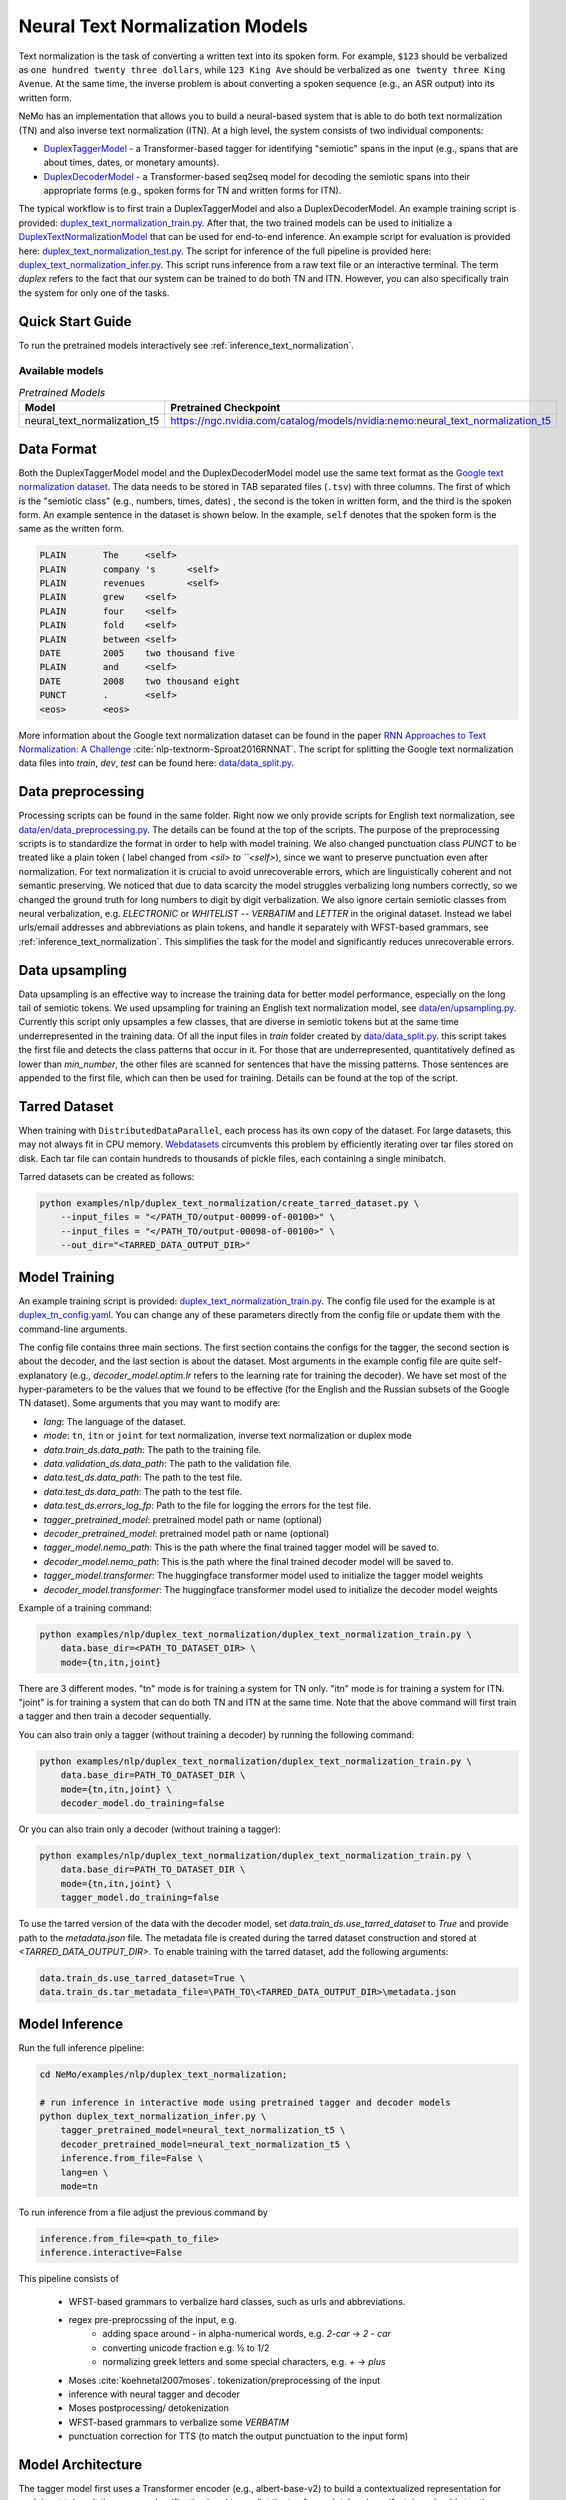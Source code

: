 .. _nn_text_normalization:

Neural Text Normalization Models
================================
Text normalization is the task of converting a written text into its spoken form. For example,
``$123`` should be verbalized as ``one hundred twenty three dollars``, while ``123 King Ave``
should be verbalized as ``one twenty three King Avenue``. At the same time, the inverse problem
is about converting a spoken sequence (e.g., an ASR output) into its written form.

NeMo has an implementation that allows you to build a neural-based system that is able to do
both text normalization (TN) and also inverse text normalization (ITN). At a high level, the
system consists of two individual components:

- `DuplexTaggerModel <https://github.com/NVIDIA/NeMo/blob/main/nemo/collections/nlp/models/duplex_text_normalization/duplex_tagger.py/>`__ - a Transformer-based tagger for identifying "semiotic" spans in the input (e.g., spans that are about times, dates, or monetary amounts).
- `DuplexDecoderModel <https://github.com/NVIDIA/NeMo/blob/main/nemo/collections/nlp/models/duplex_text_normalization/duplex_decoder.py/>`__ - a Transformer-based seq2seq model for decoding the semiotic spans into their appropriate forms (e.g., spoken forms for TN and written forms for ITN).

The typical workflow is to first train a DuplexTaggerModel and also a DuplexDecoderModel. An example training script
is provided: `duplex_text_normalization_train.py <https://github.com/NVIDIA/NeMo/blob/main/examples/nlp/duplex_text_normalization/duplex_text_normalization_train.py>`__.
After that, the two trained models can be used to initialize a `DuplexTextNormalizationModel <https://github.com/NVIDIA/NeMo/blob/main/nemo/collections/nlp/models/duplex_text_normalization/duplex_tn.py/>`__ that can be used for end-to-end inference.
An example script for evaluation is provided here: `duplex_text_normalization_test.py <https://github.com/NVIDIA/NeMo/blob/main/examples/nlp/duplex_text_normalization/duplex_text_normalization_test.py>`__. 
The script for inference of the full pipeline is provided here: `duplex_text_normalization_infer.py <https://github.com/NVIDIA/NeMo/blob/main/examples/nlp/duplex_text_normalization/duplex_text_normalization_infer.py>`__. 
This script runs inference from a raw text file or an interactive terminal. 
The term *duplex* refers to the fact that our system can be trained to do both TN and ITN. However, you can also specifically train the system for only one of the tasks.


Quick Start Guide
-----------------

To run the pretrained models interactively see :ref:`inference_text_normalization`.

Available models
^^^^^^^^^^^^^^^^

.. list-table:: *Pretrained Models*
   :widths: 5 10
   :header-rows: 1

   * - Model
     - Pretrained Checkpoint
   * - neural_text_normalization_t5
     - https://ngc.nvidia.com/catalog/models/nvidia:nemo:neural_text_normalization_t5



Data Format
-----------
Both the DuplexTaggerModel model and the DuplexDecoderModel model use the same text format as the `Google text normalization dataset <https://www.kaggle.com/google-nlu/text-normalization>`__.
The data needs to be stored in TAB separated files (``.tsv``) with three columns.
The first of which is the "semiotic class" (e.g.,  numbers, times, dates) , the second is the token
in written form, and the third is the spoken form. An example sentence in the dataset is shown below.
In the example, ``self`` denotes that the spoken form is the same as the written form. 

.. code::

    PLAIN	The	<self>
    PLAIN	company 's	<self>
    PLAIN	revenues	<self>
    PLAIN	grew	<self>
    PLAIN	four	<self>
    PLAIN	fold	<self>
    PLAIN	between	<self>
    DATE	2005	two thousand five
    PLAIN	and	<self>
    DATE	2008	two thousand eight
    PUNCT	.	<self>
    <eos>	<eos>


More information about the Google text normalization dataset can be found in the paper `RNN Approaches to Text Normalization: A Challenge <https://arxiv.org/ftp/arxiv/papers/1611/1611.00068.pdf>`__ :cite:`nlp-textnorm-Sproat2016RNNAT`.
The script for splitting the Google text normalization data files into `train`, `dev`, `test` can be found here: 
`data/data_split.py <https://github.com/NVIDIA/NeMo/blob/main/examples/nlp/duplex_text_normalization/data/data_split.py>`__.

Data preprocessing
-----------

Processing scripts can be found in the same folder. Right now we only provide scripts for English text normalization, see `data/en/data_preprocessing.py <https://github.com/NVIDIA/NeMo/blob/main/examples/nlp/duplex_text_normalization/data/en/data_preprocessing.py>`__.
The details can be found at the top of the scripts.
The purpose of the preprocessing scripts is to standardize the format in order to help with model training.
We also changed punctuation class `PUNCT` to be treated like a plain token ( label changed from `<sil> to ``<self>`), since we want to preserve punctuation even after normalization. 
For text normalization it is crucial to avoid unrecoverable errors, which are linguistically coherent and not semantic preserving. 
We noticed that due to data scarcity the model struggles verbalizing long numbers correctly, so we changed the ground truth for long numbers to digit by digit verbalization.
We also ignore certain semiotic classes from neural verbalization, e.g. `ELECTRONIC` or `WHITELIST` -- `VERBATIM` and `LETTER` in the original dataset. Instead we label urls/email addresses and abbreviations as plain tokens, and handle it separately with WFST-based grammars, see :ref:`inference_text_normalization`.
This simplifies the task for the model and significantly reduces unrecoverable errors.


Data upsampling
-----------

Data upsampling is an effective way to increase the training data for better model performance, especially on the long tail of semiotic tokens.
We used upsampling for training an English text normalization model, see `data/en/upsampling.py <https://github.com/NVIDIA/NeMo/blob/main/examples/nlp/duplex_text_normalization/data/en/upsampling.py>`__.
Currently this script only upsamples a few classes, that are diverse in semiotic tokens but at the same time underrepresented in the training data.
Of all the input files in `train` folder created by `data/data_split.py <https://github.com/NVIDIA/NeMo/blob/main/examples/nlp/duplex_text_normalization/data/data_split.py>`__. this script takes the first file and detects the class patterns that occur in it.
For those that are underrepresented, quantitatively defined as lower than `min_number`, the other files are scanned for sentences that have the missing patterns. 
Those sentences are appended to the first file, which can then be used for training. 
Details can be found at the top of the script.

Tarred Dataset
--------------

When training with ``DistributedDataParallel``, each process has its own copy of the dataset. For large datasets, this may not always
fit in CPU memory. `Webdatasets <https://github.com/tmbdev/webdataset>`__ circumvents this problem by efficiently iterating over
tar files stored on disk. Each tar file can contain hundreds to thousands of pickle files, each containing a single minibatch.

Tarred datasets can be created as follows:

.. code::

    python examples/nlp/duplex_text_normalization/create_tarred_dataset.py \
        --input_files = "</PATH_TO/output-00099-of-00100>" \
        --input_files = "</PATH_TO/output-00098-of-00100>" \
        --out_dir="<TARRED_DATA_OUTPUT_DIR>"


Model Training
--------------

An example training script is provided: `duplex_text_normalization_train.py <https://github.com/NVIDIA/NeMo/blob/main/examples/nlp/duplex_text_normalization/duplex_text_normalization_train.py>`__.
The config file used for the example is at `duplex_tn_config.yaml <https://github.com/NVIDIA/NeMo/blob/main/examples/nlp/duplex_text_normalization/conf/duplex_tn_config.yaml>`__.
You can change any of these parameters directly from the config file or update them with the command-line arguments.

The config file contains three main sections. The first section contains the configs for the tagger, the second section is about the decoder,
and the last section is about the dataset. Most arguments in the example config file are quite self-explanatory (e.g.,
*decoder_model.optim.lr* refers to the learning rate for training the decoder). We have set most of the hyper-parameters to
be the values that we found to be effective (for the English and the Russian subsets of the Google TN dataset).
Some arguments that you may want to modify are:

- *lang*: The language of the dataset.

- *mode*: ``tn``, ``itn`` or ``joint`` for text normalization, inverse text normalization or duplex mode

- *data.train_ds.data_path*: The path to the training file.

- *data.validation_ds.data_path*: The path to the validation file.

- *data.test_ds.data_path*: The path to the test file.

- *data.test_ds.data_path*: The path to the test file.

- *data.test_ds.errors_log_fp*: Path to the file for logging the errors for the test file.

- *tagger_pretrained_model*: pretrained model path or name (optional)

- *decoder_pretrained_model*: pretrained model path or name (optional)

- *tagger_model.nemo_path*: This is the path where the final trained tagger model will be saved to.

- *decoder_model.nemo_path*: This is the path where the final trained decoder model will be saved to.

- *tagger_model.transformer*: The huggingface transformer model used to initialize the tagger model weights 

- *decoder_model.transformer*: The huggingface transformer model used to initialize the decoder model weights 


Example of a training command:

.. code::

    python examples/nlp/duplex_text_normalization/duplex_text_normalization_train.py \
        data.base_dir=<PATH_TO_DATASET_DIR> \
        mode={tn,itn,joint}

There are 3 different modes. "tn" mode is for training a system for TN only.
"itn" mode is for training a system for ITN. "joint" is for training a system
that can do both TN and ITN at the same time. Note that the above command will
first train a tagger and then train a decoder sequentially.

You can also train only a tagger (without training a decoder) by running the
following command:

.. code::

    python examples/nlp/duplex_text_normalization/duplex_text_normalization_train.py \
        data.base_dir=PATH_TO_DATASET_DIR \
        mode={tn,itn,joint} \
        decoder_model.do_training=false

Or you can also train only a decoder (without training a tagger):

.. code::

    python examples/nlp/duplex_text_normalization/duplex_text_normalization_train.py \
        data.base_dir=PATH_TO_DATASET_DIR \
        mode={tn,itn,joint} \
        tagger_model.do_training=false

To use the tarred version of the data with the decoder model, set `data.train_ds.use_tarred_dataset` to `True` and provide \
path to the `metadata.json` file. The metadata file is created during the tarred dataset construction and stored at `<TARRED_DATA_OUTPUT_DIR>`.
To enable training with the tarred dataset, add the following arguments:

.. code::

    data.train_ds.use_tarred_dataset=True \
    data.train_ds.tar_metadata_file=\PATH_TO\<TARRED_DATA_OUTPUT_DIR>\metadata.json

.. _inference_text_normalization:

Model Inference
--------------

Run the full inference pipeline:

.. code-block:: bash

    cd NeMo/examples/nlp/duplex_text_normalization;

    # run inference in interactive mode using pretrained tagger and decoder models
    python duplex_text_normalization_infer.py \
        tagger_pretrained_model=neural_text_normalization_t5 \
        decoder_pretrained_model=neural_text_normalization_t5 \
        inference.from_file=False \
        lang=en \
        mode=tn

To run inference from a file adjust the previous command by

.. code-block:: bash

    inference.from_file=<path_to_file>
    inference.interactive=False

    


This pipeline consists of 
    
    * WFST-based grammars to verbalize hard classes, such as urls and abbreviations.
    * regex pre-preprocssing of the input, e.g.
        * adding space around `-` in alpha-numerical words, e.g. `2-car` -> `2 - car`
        * converting unicode fraction e.g. ½ to 1/2
        * normalizing greek letters and some special characters, e.g. `+` -> `plus`
    * Moses :cite:`koehnetal2007moses`. tokenization/preprocessing of the input
    * inference with neural tagger and decoder
    * Moses postprocessing/ detokenization
    * WFST-based grammars to verbalize some `VERBATIM`
    * punctuation correction for TTS (to match  the output punctuation to the input form)

Model Architecture
--------------

The tagger model first uses a Transformer encoder (e.g., albert-base-v2) to build a
contextualized representation for each input token. It then uses a classification head
to predict the tag for each token (e.g., if a token should stay the same, its tag should
be ``SAME``). The decoder model then takes the semiotic spans identified by the tagger and
transform them into the appropriate forms (e.g., spoken forms for TN and written forms for ITN).
The decoder model is essentially a Transformer-based encoder-decoder seq2seq model (e.g., the example
training script uses the T5-base model by default). Overall, our design is partly inspired by the
RNN-based sliding window model proposed in the paper
`Neural Models of Text Normalization for Speech Applications <https://research.fb.com/wp-content/uploads/2019/03/Neural-Models-of-Text-Normalization-for-Speech-Applications.pdf>`__ :cite:`nlp-textnorm-Zhang2019NeuralMO`.

We introduce a simple but effective technique to allow our model to be duplex. Depending on the
task the model is handling, we append the appropriate prefix to the input. For example, suppose
we want to transform the text ``I live in 123 King Ave`` to its spoken form (i.e., TN problem),
then we will simply append the prefix ``tn`` to it and so the final input to our models will actually
be ``tn I live in tn 123 King Ave``. Similarly, for the ITN problem, we just append the prefix ``itn``
to the input.

To improve the effectiveness and robustness of our models, we also experiment with some simple data
augmentation techniques during training.

Data Augmentation for Training DuplexTaggerModel (Set to be False by default)
^^^^^^^^^^^^^^^^^^^^^^^^^^^^^^^^^^^^^^^^
In the Google English TN training data, about 93% of the tokens are not in any semiotic span. In other words, the ground-truth tags of most tokens are of trivial types (i.e., ``SAME`` and ``PUNCT``). To alleviate this class imbalance problem,
for each original instance with several semiotic spans, we create a new instance by simply concatenating all the semiotic spans together. For example, considering the following ITN instance:

Original instance: ``[The|SAME] [revenues|SAME] [grew|SAME] [a|SAME] [lot|SAME] [between|SAME] [two|B-TRANSFORM] [thousand|I-TRANSFORM] [two|I-TRANSFORM] [and|SAME] [two|B-TRANSFORM] [thousand|I-TRANSFORM] [five|I-TRANSFORM] [.|PUNCT]``

Augmented instance: ``[two|B-TRANSFORM] [thousand|I-TRANSFORM] [two|I-TRANSFORM] [two|B-TRANSFORM] [thousand|I-TRANSFORM] [five|I-TRANSFORM]``

The argument ``data.train_ds.tagger_data_augmentation`` in the config file controls whether this data augmentation will be enabled or not.

Data Augmentation for Training DuplexDecoderModel (Set to be True by default)
^^^^^^^^^^^^^^^^^^^^^^^^^^^^^^^^^^^^^^^^
Since the tagger may not be perfect, the inputs to the decoder may not all be semiotic spans. Therefore, to make the decoder become more robust against the tagger's potential errors,
we train the decoder with not only semiotic spans but also with some other more "noisy" spans. This way even if the tagger makes some errors, there will still be some chance that the
final output is still correct.

The argument ``data.train_ds.decoder_data_augmentation`` in the config file controls whether this data augmentation will be enabled or not.

References
----------

.. bibliography:: tn_itn_all.bib
    :style: plain
    :labelprefix: NLP-TEXTNORM
    :keyprefix: nlp-textnorm-
